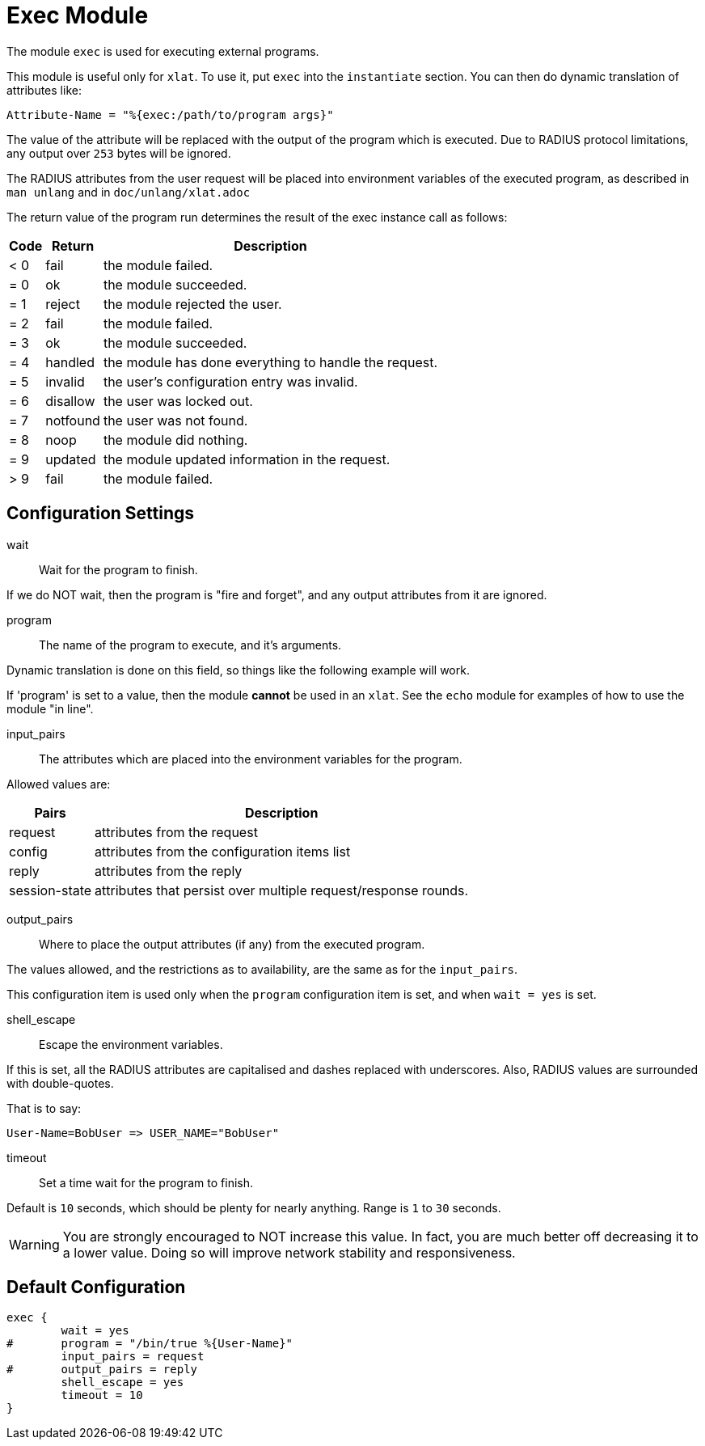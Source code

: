 



= Exec Module

The module `exec` is used for executing external programs.

This module is useful only for `xlat`.  To use it, put `exec` into
the `instantiate` section.  You can then do dynamic translation of
attributes like:

  Attribute-Name = "%{exec:/path/to/program args}"

The value of the attribute will be replaced with the output of the
program which is executed.  Due to RADIUS protocol limitations,
any output over `253` bytes will be ignored.

The RADIUS attributes from the user request will be placed
into environment variables of the executed program, as
described in `man unlang` and in `doc/unlang/xlat.adoc`

The return value of the program run determines the result of the exec
instance call as follows:

[options="header,autowidth"]
|===
| Code | Return    | Description
| < 0  | fail      | the module failed.
| = 0  | ok        | the module succeeded.
| = 1  | reject    | the module rejected the user.
| = 2  | fail      | the module failed.
| = 3  | ok        | the module succeeded.
| = 4  | handled   | the module has done everything to handle the request.
| = 5  | invalid   | the user's configuration entry was invalid.
| = 6  | disallow  | the user was locked out.
| = 7  | notfound  | the user was not found.
| = 8  | noop      | the module did nothing.
| = 9  | updated   | the module updated information in the request.
| > 9  | fail      | the module failed.
|===



## Configuration Settings


wait:: Wait for the program to finish.

If we do NOT wait, then the program is "fire and
forget", and any output attributes from it are ignored.



program:: The name of the program to execute, and it's
arguments.

Dynamic translation is done on this field, so things like
the following example will work.

If 'program' is set to a value, then the module *cannot* be
used in an `xlat`.  See the `echo` module for examples of
how to use the module "in line".



input_pairs:: The attributes which are placed into the
environment variables for the program.

Allowed values are:

[options="header,autowidth"]
|===
| Pairs         | Description
| request       | attributes from the request
| config        | attributes from the configuration items list
| reply         | attributes from the reply
| session-state | attributes that persist over multiple request/response rounds.
|===



output_pairs::: Where to place the output attributes (if any) from
the executed program.

The values allowed, and the restrictions as to availability, are the
same as for the `input_pairs`.

This configuration item is used only when the `program`
configuration item is set, and when `wait = yes` is set.



shell_escape:: Escape the environment variables.

If this is set, all the RADIUS attributes are capitalised and dashes
replaced with underscores. Also, RADIUS values are surrounded with
double-quotes.

That is to say:

  User-Name=BobUser => USER_NAME="BobUser"



timeout:: Set a time wait for the program to finish.

Default is `10` seconds, which should be plenty for nearly
anything. Range is `1` to `30` seconds.

WARNING: You are strongly encouraged to NOT increase this
value.  In fact, you are much better off decreasing it to a
lower value.  Doing so will improve network stability and
responsiveness.


== Default Configuration

```
exec {
	wait = yes
#	program = "/bin/true %{User-Name}"
	input_pairs = request
#	output_pairs = reply
	shell_escape = yes
	timeout = 10
}
```
